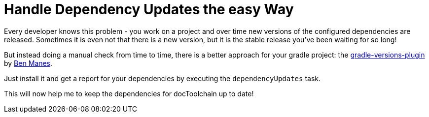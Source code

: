 = Handle Dependency Updates the easy Way
:page-layout: single
:page-author: ralf
:page-liquid: true
:page-permalink: /news/dependency-update/
:page-tags: [gradle]

Every developer knows this problem - you work on a project and over time new versions of the configured dependencies are released.
Sometimes it is even not that there is a new version, but it is the stable release you've been waiting for so long!

But instead doing a manual check from time to time, there is a better approach for your gradle project: the https://github.com/ben-manes/gradle-versions-plugin[gradle-versions-plugin] by https://twitter.com/benmanes[Ben Manes].

Just install it and get a report for your dependencies by executing the `dependencyUpdates` task.

This will now help me to keep the dependencies for docToolchain up to date!